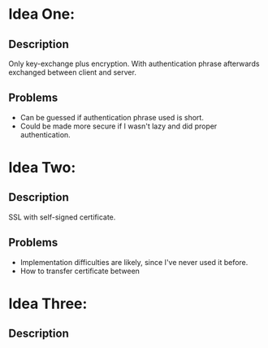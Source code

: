 * Idea One:
** Description
   Only key-exchange plus encryption. With authentication phrase afterwards exchanged between client and server.
** Problems
- Can be guessed if authentication phrase used is short.
- Could be made more secure if I wasn't lazy and did proper authentication.

* Idea Two:
** Description
   SSL with self-signed certificate.

** Problems
- Implementation difficulties are likely, since I've never used it before.
- How to transfer certificate between

* Idea Three:
** Description

